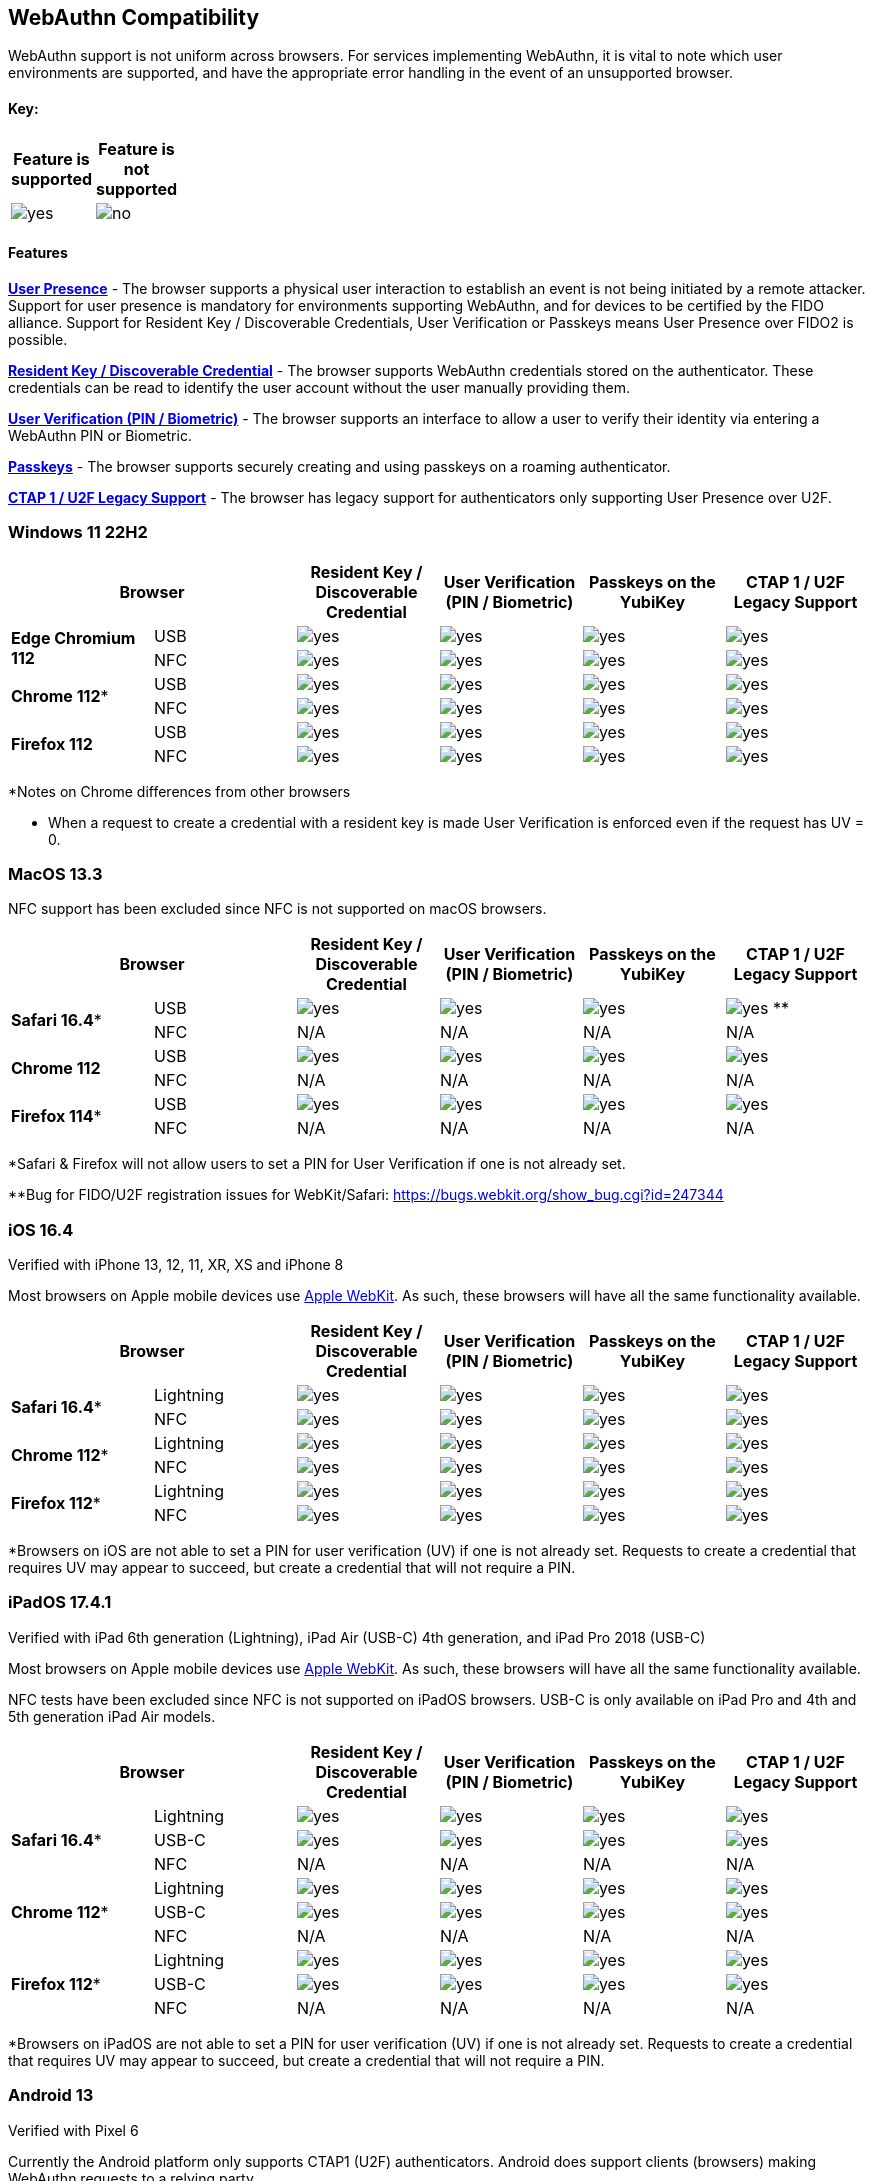 :imagesdir: ./
:callout3: ***

== WebAuthn Compatibility ==
WebAuthn support is not uniform across browsers. For services implementing WebAuthn, it is vital to note which user environments are supported, and have the appropriate error handling in the event of an unsupported browser.

==== Key: ====
[%header,cols="^.^,^.^" width=20]
|===
|Feature is supported | Feature is not supported
a|image::yes.png[] a|image::no.png[]
|===

==== Features ====

*link:https://www.w3.org/TR/webauthn/#test-of-user-presence[User Presence]* - The browser supports a physical user interaction to establish an event is not being initiated by a remote attacker.  Support for user presence is mandatory for environments supporting WebAuthn, and for devices to be certified by the FIDO alliance.  Support for Resident Key / Discoverable Credentials, User Verification or Passkeys means User Presence over FIDO2 is possible. 

*link:https://www.w3.org/TR/webauthn/#resident-credential[Resident Key / Discoverable Credential]* - The browser supports WebAuthn credentials stored on the authenticator. These credentials can be read to identify the user account without the user manually providing them.

*link:https://www.w3.org/TR/webauthn/#user-verification[User Verification (PIN / Biometric)]* - The browser supports an interface to allow a user to verify their identity via entering a WebAuthn PIN or Biometric.

*link:https://developers.yubico.com/Passkeys/[Passkeys]* - The browser supports securely creating and using passkeys on a roaming authenticator.

*link:https://fidoalliance.org/specs/fido-u2f-v1.2-ps-20170411/fido-u2f-overview-v1.2-ps-20170411.html[CTAP 1 / U2F Legacy Support]* - The browser has legacy support for authenticators only supporting User Presence over U2F.

=== Windows 11 22H2 ===

[%header,cols="^.^,^.,^.,^.,^.,^."]
|===
2+|Browser |Resident Key / Discoverable Credential |User Verification (PIN / Biometric) |Passkeys on the YubiKey |CTAP 1 /
U2F Legacy Support
.2+|*Edge Chromium 112* |USB a|image::yes.png[] a|image::yes.png[] a|image::yes.png[] a|image::yes.png[]
^.^|NFC a|image::yes.png[] a|image::yes.png[] a|image::yes.png[] a|image::yes.png[]
.2+|*Chrome 112** |USB a|image::yes.png[] a|image::yes.png[] a|image::yes.png[] a|image::yes.png[]
^.^|NFC a|image::yes.png[] a|image::yes.png[] a|image::yes.png[] a|image::yes.png[]
.2+|*Firefox 112* |USB a|image::yes.png[] a|image::yes.png[] a|image::yes.png[] a|image::yes.png[]
^.^|NFC a|image::yes.png[] a|image::yes.png[] a|image::yes.png[] a|image::yes.png[]
|===
*Notes on Chrome differences from other browsers

* When a request to create a credential with a resident key is made User Verification is enforced even if the request has UV = 0.

=== MacOS 13.3 ===
NFC support has been excluded since NFC is not supported on macOS browsers.

[%header,cols="^.^,^.,^.,^.,^.,^."]
|===
2+|Browser |Resident Key / Discoverable Credential |User Verification (PIN / Biometric) |Passkeys on the YubiKey |CTAP 1 /
U2F Legacy Support
.2+|*Safari 16.4** |USB a|image::yes.png[] a|image::yes.png[] a|image::yes.png[] a|image:yes.png[] **
^.^|NFC a|N/A a|N/A a|N/A a|N/A
.2+|*Chrome 112* |USB a|image::yes.png[] a|image::yes.png[] a|image::yes.png[] a|image::yes.png[]
^.^|NFC a|N/A a|N/A a|N/A a|N/A
.2+|*Firefox 114** |USB a|image::yes.png[] a|image::yes.png[] a|image::yes.png[] a|image::yes.png[]
^.^|NFC a|N/A a|N/A a|N/A a|N/A
|===
*Safari & Firefox will not allow users to set a PIN for User Verification if one is not already set.

**Bug for FIDO/U2F registration issues for WebKit/Safari:
https://bugs.webkit.org/show_bug.cgi?id=247344

=== iOS 16.4 ===
Verified with iPhone 13, 12, 11, XR, XS and iPhone 8

Most browsers on Apple mobile devices use link:https://developer.apple.com/documentation/webkit[Apple WebKit]. As such, these browsers will have all the same functionality available.

[%header,cols="^.^,^.,^.,^.,^.,^."]
|===
2+|Browser |Resident Key / Discoverable Credential |User Verification (PIN / Biometric) |Passkeys on the YubiKey |CTAP 1 /
U2F Legacy Support
.2+|*Safari 16.4** |Lightning a|image::yes.png[] a|image::yes.png[] a|image::yes.png[] a|image::yes.png[]
^.^|NFC a|image::yes.png[] a|image::yes.png[] a|image::yes.png[] a|image::yes.png[]
.2+|*Chrome 112** |Lightning  a|image::yes.png[] a|image::yes.png[] a|image::yes.png[] a|image::yes.png[]
^.^|NFC a|image::yes.png[] a|image::yes.png[] a|image::yes.png[] a|image::yes.png[]
.2+|*Firefox 112** |Lightning  a|image::yes.png[] a|image::yes.png[] a|image::yes.png[] a|image::yes.png[]
^.^|NFC a|image::yes.png[] a|image::yes.png[] a|image::yes.png[] a|image::yes.png[]
|===
*Browsers on iOS are not able to set a PIN for user verification (UV) if one is not already set.  Requests to create a credential that requires UV may appear to succeed, but create a credential that will not require a PIN.

=== iPadOS 17.4.1 ===
Verified with iPad 6th generation (Lightning), iPad Air (USB-C) 4th generation, and iPad Pro 2018 (USB-C)

Most browsers on Apple mobile devices use link:https://developer.apple.com/documentation/webkit[Apple WebKit]. As such, these browsers will have all the same functionality available.

NFC tests have been excluded since NFC is not supported on iPadOS browsers.
USB-C is only available on iPad Pro and 4th and 5th generation iPad Air models.

[%header,cols="^.^,^.,^.,^.,^.,^."]
|===
2+|Browser |Resident Key / Discoverable Credential |User Verification (PIN / Biometric) |Passkeys on the YubiKey |CTAP 1 /
U2F Legacy Support
.3+|*Safari 16.4** |Lightning a|image::yes.png[] a|image::yes.png[] a|image::yes.png[] a|image::yes.png[]
^.^|USB-C a|image::yes.png[] a|image::yes.png[] a|image::yes.png[] a|image::yes.png[]
^.^|NFC a|N/A a|N/A a|N/A a|N/A
.3+|*Chrome 112** |Lightning a|image::yes.png[] a|image::yes.png[] a|image::yes.png[] a|image::yes.png[]
^.^|USB-C a|image::yes.png[] a|image::yes.png[] a|image::yes.png[] a|image::yes.png[]
^.^|NFC a|N/A a|N/A a|N/A a|N/A
.3+|*Firefox 112** |Lightning a|image::yes.png[] a|image::yes.png[] a|image::yes.png[] a|image::yes.png[]
^.^|USB-C a|image::yes.png[] a|image::yes.png[] a|image::yes.png[] a|image::yes.png[]
^.^|NFC a|N/A a|N/A a|N/A a|N/A
|===
*Browsers on iPadOS are not able to set a PIN for user verification (UV) if one is not already set.  Requests to create a credential that requires UV may appear to succeed, but create a credential that will not require a PIN.

=== Android 13 ===
Verified with Pixel 6

Currently the Android platform only supports CTAP1 (U2F) authenticators. Android does support clients (browsers) making WebAuthn requests to a relying party

[%header,cols="^.^,^.,^.,^.,^.,^."]
|===
2+|Browser |Resident Key / Discoverable Credential |User Verification (PIN / Biometric) |Passkeys on the YubiKey |CTAP 1 /
U2F Legacy Support
.2+|*Chrome 112* |USB a|image::no.png[] a|image::no.png[] a|image::no.png[] a|image::yes.png[]
^.^|NFC a|image::no.png[] a|image::no.png[] a|image::no.png[] a|image::yes.png[]
.2+|*Firefox 112* |USB a|image::no.png[] a|image::no.png[] a|image::no.png[] a|image::yes.png[]
^.^|NFC a|image::no.png[] a|image::no.png[] a|image::no.png[] a|image::yes.png[]
|===
